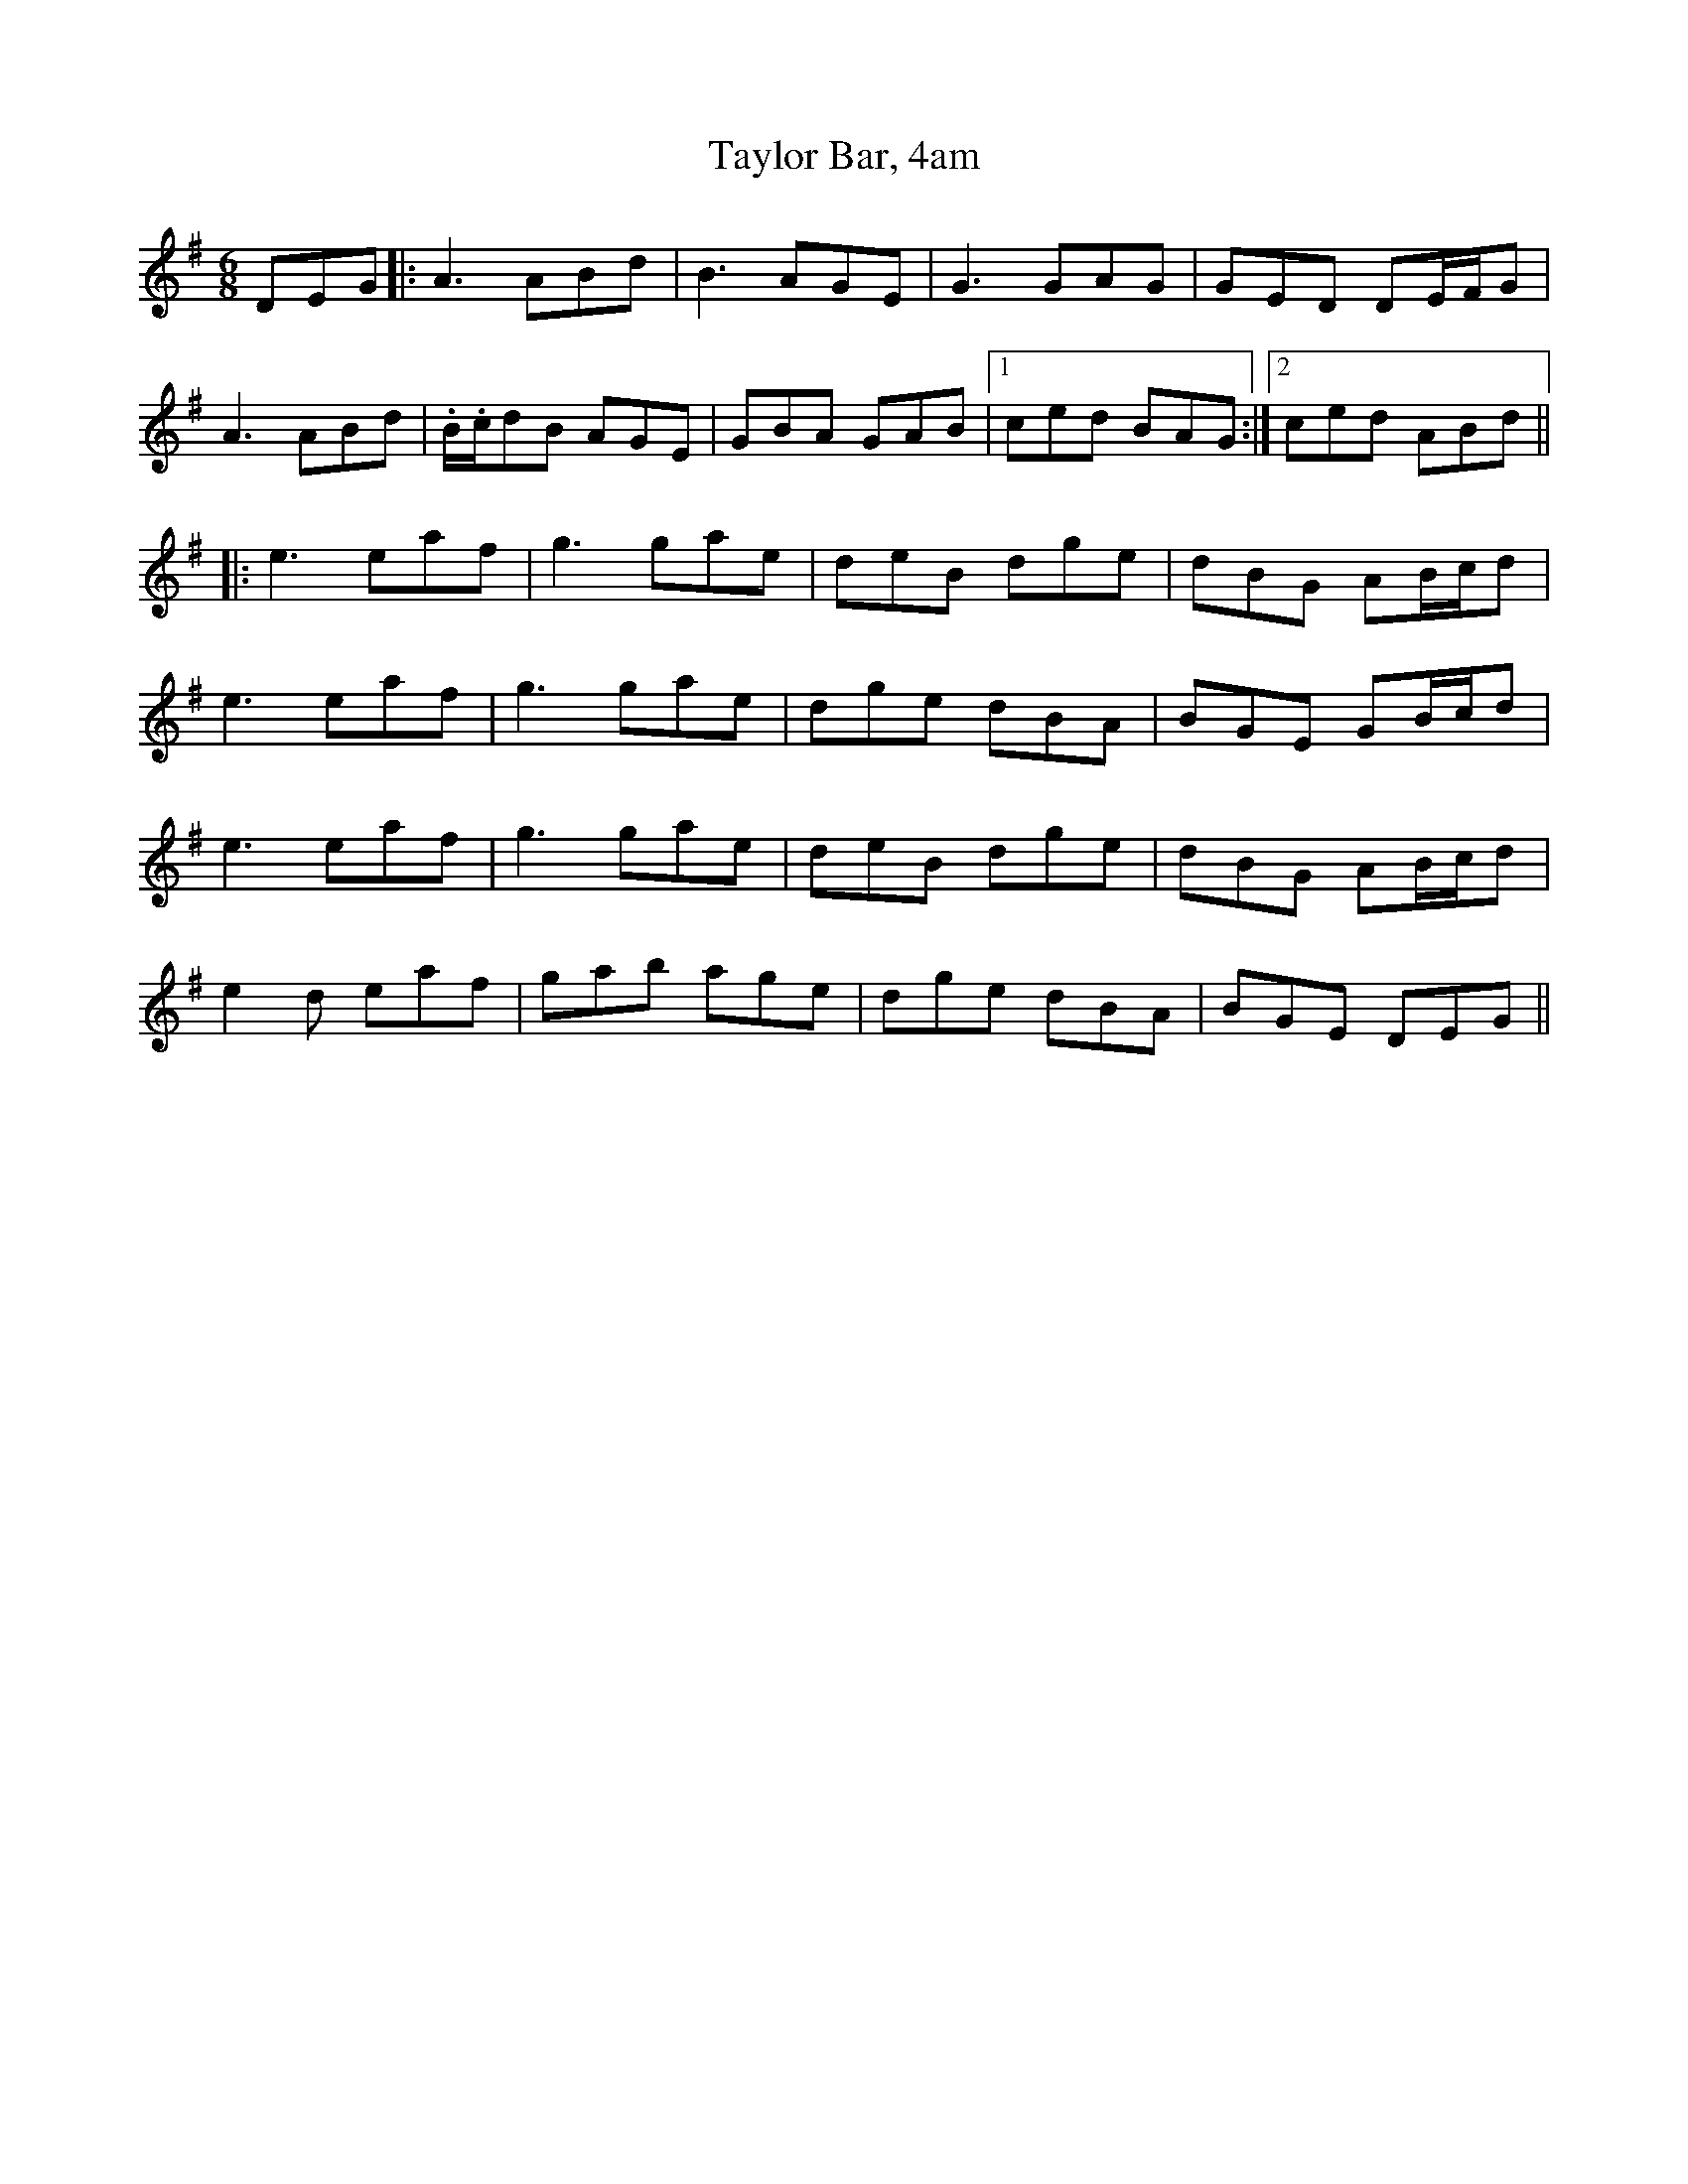 X: 39537
T: Taylor Bar, 4am
R: jig
M: 6/8
K: Adorian
DEG|:A3 ABd|B3 AGE|G3GAG|GED DE/F/G|
A3 ABd|.B/.c/dB AGE|GBA GAB|1 ced BAG:|2 ced ABd||
|:e3 eaf|g3 gae|deB dge|dBG AB/c/d|
e3 eaf|g3 gae|dge dBA|BGE GB/c/d|
e3 eaf|g3 gae|deB dge|dBG AB/c/d|
e2d eaf|gab age|dge dBA|BGE DEG||


